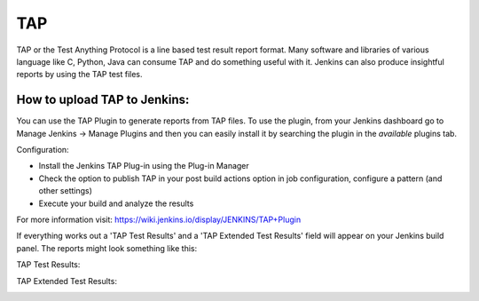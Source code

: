 TAP
===

TAP or the Test Anything Protocol is a line based test result report format.
Many software and libraries of various language like C, Python, Java can
consume TAP and do something useful with it. Jenkins can also produce
insightful reports by using the TAP test files.

How to upload TAP to Jenkins:
~~~~~~~~~~~~~~~~~~~~~~~~~~~~~~~~~~~~

You can use the TAP Plugin to generate reports from TAP files. To use the
plugin, from your Jenkins dashboard go to Manage Jenkins -> Manage Plugins and
then you can easily install it by searching the plugin in the *available*
plugins tab.

Configuration:

- Install the Jenkins TAP Plug-in using the Plug-in Manager
- Check the option to publish TAP in your post build actions option in job
  configuration, configure a pattern (and other settings)
- Execute your build and analyze the results

For more information visit: https://wiki.jenkins.io/display/JENKINS/TAP+Plugin

If everything works out a 'TAP Test Results' and a 'TAP Extended Test Results'
field will appear on your Jenkins build panel. The reports might look something
like this:

TAP Test Results:

.. image:: ../_static/images/jenkins_tap.png
   :align: center

TAP Extended Test Results:

.. image:: ../_static/images/jenkins_tap_extended.png
   :align: center
